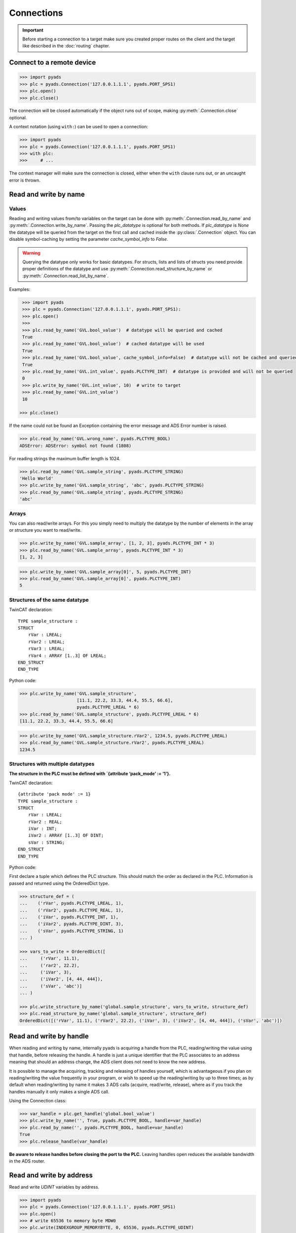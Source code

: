 Connections
~~~~~~~~~~~

.. important::

    Before starting a connection to a target make sure you created proper routes on the
    client and the target like described in the :doc:`routing` chapter.

Connect to a remote device
^^^^^^^^^^^^^^^^^^^^^^^^^^

.. code:: python

   >>> import pyads
   >>> plc = pyads.Connection('127.0.0.1.1.1', pyads.PORT_SPS1)
   >>> plc.open()
   >>> plc.close()

The connection will be closed automatically if the object runs out of scope, making
:py:meth:`.Connection.close` optional.

A context notation (using ``with:``) can be used to open a connection:

.. code:: python

   >>> import pyads
   >>> plc = pyads.Connection('127.0.0.1.1.1', pyads.PORT_SPS1)
   >>> with plc:
   >>>     # ...

The context manager will make sure the connection is closed, either when
the ``with`` clause runs out, or an uncaught error is thrown.

Read and write by name
^^^^^^^^^^^^^^^^^^^^^^^

Values
""""""

Reading and writing values from/to variables on the target can be done with :py:meth:`.Connection.read_by_name` and
:py:meth:`.Connection.write_by_name`. Passing the `plc_datatype` is optional for both methods. If `plc_datatype`
is `None` the datatype will be queried from the target on the first call and cached inside the :py:class:`.Connection`
object. You can disable symbol-caching by setting the parameter `cache_symbol_info` to `False`.

.. warning::
  Querying the datatype only works for basic datatypes.
  For structs, lists and lists of structs you need provide proper definitions of the datatype and use
  :py:meth:`.Connection.read_structure_by_name` or :py:meth:`.Connection.read_list_by_name`.

Examples:

.. code:: python

  >>> import pyads
  >>> plc = pyads.Connection('127.0.0.1.1.1', pyads.PORT_SPS1):
  >>> plc.open()
  >>>
  >>> plc.read_by_name('GVL.bool_value')  # datatype will be queried and cached
  True
  >>> plc.read_by_name('GVL.bool_value')  # cached datatype will be used
  True
  >>> plc.read_by_name('GVL.bool_value', cache_symbol_info=False)  # datatype will not be cached and queried on each call
  True
  >>> plc.read_by_name('GVL.int_value', pyads.PLCTYPE_INT)  # datatype is provided and will not be queried
  0
  >>> plc.write_by_name('GVL.int_value', 10)  # write to target
  >>> plc.read_by_name('GVL.int_value')
  10

 >>> plc.close()

If the name could not be found an Exception containing the error message
and ADS Error number is raised.

.. code:: python

   >>> plc.read_by_name('GVL.wrong_name', pyads.PLCTYPE_BOOL)
   ADSError: ADSError: symbol not found (1808)

For reading strings the maximum buffer length is 1024.

.. code:: python

   >>> plc.read_by_name('GVL.sample_string', pyads.PLCTYPE_STRING)
   'Hello World'
   >>> plc.write_by_name('GVL.sample_string', 'abc', pyads.PLCTYPE_STRING)
   >>> plc.read_by_name('GVL.sample_string', pyads.PLCTYPE_STRING)
   'abc'

Arrays
""""""

You can also read/write arrays. For this you simply need to multiply the
datatype by the number of elements in the array or structure you want to
read/write.

.. code:: python

   >>> plc.write_by_name('GVL.sample_array', [1, 2, 3], pyads.PLCTYPE_INT * 3)
   >>> plc.read_by_name('GVL.sample_array', pyads.PLCTYPE_INT * 3)
   [1, 2, 3]

.. code:: python

   >>> plc.write_by_name('GVL.sample_array[0]', 5, pyads.PLCTYPE_INT)
   >>> plc.read_by_name('GVL.sample_array[0]', pyads.PLCTYPE_INT)
   5


Structures of the same datatype
"""""""""""""""""""""""""""""""

TwinCAT declaration:

::

   TYPE sample_structure :
   STRUCT
       rVar : LREAL;
       rVar2 : LREAL;
       rVar3 : LREAL;
       rVar4 : ARRAY [1..3] OF LREAL;
   END_STRUCT
   END_TYPE

Python code:

.. code:: python

   >>> plc.write_by_name('GVL.sample_structure',
                         [11.1, 22.2, 33.3, 44.4, 55.5, 66.6],
                         pyads.PLCTYPE_LREAL * 6)
   >>> plc.read_by_name('GVL.sample_structure', pyads.PLCTYPE_LREAL * 6)
   [11.1, 22.2, 33.3, 44.4, 55.5, 66.6]

.. code:: python

   >>> plc.write_by_name('GVL.sample_structure.rVar2', 1234.5, pyads.PLCTYPE_LREAL)
   >>> plc.read_by_name('GVL.sample_structure.rVar2', pyads.PLCTYPE_LREAL)
   1234.5

Structures with multiple datatypes
""""""""""""""""""""""""""""""""""

**The structure in the PLC must be defined with \`{attribute ‘pack_mode’
:= ‘1’}.**

TwinCAT declaration:

::

   {attribute 'pack mode' := 1}
   TYPE sample_structure :
   STRUCT
       rVar : LREAL;
       rVar2 : REAL;
       iVar : INT;
       iVar2 : ARRAY [1..3] OF DINT;
       sVar : STRING;
   END_STRUCT
   END_TYPE

Python code:

First declare a tuple which defines the PLC structure. This should match
the order as declared in the PLC. Information is passed and returned
using the OrderedDict type.

.. code:: python

   >>> structure_def = (
   ...    ('rVar', pyads.PLCTYPE_LREAL, 1),
   ...    ('rVar2', pyads.PLCTYPE_REAL, 1),
   ...    ('iVar', pyads.PLCTYPE_INT, 1),
   ...    ('iVar2', pyads.PLCTYPE_DINT, 3),
   ...    ('sVar', pyads.PLCTYPE_STRING, 1)
   ... )

   >>> vars_to_write = OrderedDict([
   ...     ('rVar', 11.1),
   ...     ('rar2', 22.2),
   ...     ('iVar', 3),
   ...     ('iVar2', [4, 44, 444]),
   ...     ('sVar', 'abc')]
   ... )

   >>> plc.write_structure_by_name('global.sample_structure', vars_to_write, structure_def)
   >>> plc.read_structure_by_name('global.sample_structure', structure_def)
   OrderedDict([('rVar', 11.1), ('rVar2', 22.2), ('iVar', 3), ('iVar2', [4, 44, 444]), ('sVar', 'abc')])

Read and write by handle
^^^^^^^^^^^^^^^^^^^^^^^^

When reading and writing by name, internally pyads is acquiring a handle
from the PLC, reading/writing the value using that handle, before
releasing the handle. A handle is just a unique identifier that the PLC
associates to an address meaning that should an address change, the ADS
client does not need to know the new address.

It is possible to manage the acquiring, tracking and releasing of
handles yourself, which is advantageous if you plan on reading/writing
the value frequently in your program, or wish to speed up the
reading/writing by up to three times; as by default when reading/writing
by name it makes 3 ADS calls (acquire, read/write, release), where as if
you track the handles manually it only makes a single ADS call.

Using the Connection class:

.. code:: python

   >>> var_handle = plc.get_handle('global.bool_value')
   >>> plc.write_by_name('', True, pyads.PLCTYPE_BOOL, handle=var_handle)
   >>> plc.read_by_name('', pyads.PLCTYPE_BOOL, handle=var_handle)
   True
   >>> plc.release_handle(var_handle)

**Be aware to release handles before closing the port to the PLC.**
Leaving handles open reduces the available bandwidth in the ADS router.

Read and write by address
^^^^^^^^^^^^^^^^^^^^^^^^^

Read and write *UDINT* variables by address.

.. code:: python

   >>> import pyads
   >>> plc = pyads.Connection('127.0.0.1.1.1', pyads.PORT_SPS1)
   >>> plc.open()
   >>> # write 65536 to memory byte MDW0
   >>> plc.write(INDEXGROUP_MEMORYBYTE, 0, 65536, pyads.PLCTYPE_UDINT)
   >>> # write memory byte MDW0
   >>> plc.read(INDEXGROUP_MEMORYBYTE, 0, pyads.PLCTYPE_UDINT)
   65536
   >>> plc.close()

Toggle bitsize variables by address.

.. code:: python

   >>> # read memory bit MX100.0
   >>> data = plc.read(INDEXGROUP_MEMORYBIT, 100*8 + 0, pyads.PLCTYPE_BOOL)
   >>> # write inverted value to memory bit MX100.0
   >>> plc.write(INDEXGROUP_MEMORYBIT, 100*8 + 0, not data)

Read and write multiple variables with one command
^^^^^^^^^^^^^^^^^^^^^^^^^^^^^^^^^^^^^^^^^^^^^^^^^^

Reading and writing of multiple values can be performed in a single
transaction. After the first operation, the symbol info is cached for
future use.

.. code:: python

   >>> import pyads
   >>> plc = pyads.Connection('127.0.0.1.1.1', pyads.PORT_SPS1)
   >>> var_list = ['MAIN.b_Execute', 'MAIN.str_TestString', 'MAIN.r32_TestReal']
   >>> plc.read_list_by_name(var_list)
   {'MAIN.b_Execute': True, 'MAIN.str_TestString': 'Hello World', 'MAIN.r32_TestReal': 123.45}
   >>> write_dict = {'MAIN.b_Execute': False, 'MAIN.str_TestString': 'Goodbye World', 'MAIN.r32_TestReal': 54.321}
   >>> plc.write_list_by_name(write_dict)
   {'MAIN.b_Execute': 'no error', 'MAIN.str_TestString': 'no error', 'MAIN.r32_TestReal': 'no error'}

Device Notifications
^^^^^^^^^^^^^^^^^^^^

ADS supports device notifications, meaning you can pass a callback that
gets executed if a certain variable changes its state. However as the
callback gets called directly from the ADS DLL you need to extract the
information you need from the ctypes variables which are passed as
arguments to the callback function. A sample for adding a notification
for an integer variable can be seen here:

.. code:: python

   >>> import pyads
   >>> from ctypes import sizeof
   >>>
   >>>
   >>> plc = pyads.Connection('127.0.0.1.1.1', pyads.PORT_SPS1)
   >>> plc.open()
   >>> tags = {"GVL.integer_value": pyads.PLCTYPE_INT}
   >>>
   >>> # define the callback which extracts the value of the variable
   >>> def mycallback(notification, data):
   >>>     data_type = tags[data]
   >>>     handle, timestamp, value = plc.parse_notification(notification, data_type)
   >>>     print(value)
   >>>
   >>> attr = pyads.NotificationAttrib(sizeof(pyads.PLCTYPE_INT))
   >>>
   >>> # add_device_notification returns a tuple of notification_handle and
   >>> # user_handle which we just store in handles
   >>> handles = plc.add_device_notification('GVL.integer_value', attr, mycallback)
   >>>
   >>> # To remove the device notification use the del_device_notification function.
   >>> plc.del_device_notification(handles)
   >>> plc.close()

This examples uses the default values for :py:class:`.NotificationAttrib`. The
default behaviour is that you get notified when the value of the
variable changes on the server. If you want to change this behaviour you
can set the :py:attr:`.NotificationAttrib.trans_mode` attribute to one of the
following values:

* :py:const:`.ADSTRANS_SERVERONCHA` *(default)*
    a notification will be sent everytime the value of the specified variable changes
* :py:const:`.ADSTRANS_SERVERCYCLE`
    a notification will be sent on a cyclic base, the interval is specified by the :py:attr:`cycle_time` property
* :py:const:`.ADSTRANS_NOTRANS`
    no notifications will be sent

For more information about the NotificationAttrib settings have a look
at `Beckhoffs specification of the AdsNotificationAttrib
struct <https://infosys.beckhoff.de/content/1033/tcadsdll2/html/tcadsdll_strucadsnotificationattrib.htm>`__.

Device Notification callback decorator
^^^^^^^^^^^^^^^^^^^^^^^^^^^^^^^^^^^^^^

To make the handling of notifications more pythonic a notification
decorator has been introduced in version 2.2.4. This decorator takes
care of converting the ctype values transferred via ADS to python
datatypes.

.. code:: python

   >>> import pyads
   >>> plc = pyads.Connection('127.0.0.1.1.1', 48898)
   >>> plc.open()
   >>>
   >>> @plc.notification(pyads.PLCTYPE_INT)
   >>> def callback(handle, name, timestamp, value):
   >>>     print(
   >>>         '{1}: received new notitifiction for variable "{0}", value: {2}'
   >>>         .format(name, timestamp, value)
   >>>     )
   >>>
   >>> plc.add_device_notification('GVL.intvar', pyads.NotificationAttrib(2),
                                   callback)
   >>> # Write to the variable to trigger a notification
   >>> plc.write_by_name('GVL.intvar', 123, pyads.PLCTYPE_INT)

   2017-10-01 10:41:23.640000: received new notitifiction for variable "GVL.intvar", value: abc

Structures can be read in a this way by requesting bytes directly from
the PLC. Usage is similar to reading structures by name where you must
first declare a tuple defining the PLC structure.

.. code:: python

   >>> structure_def = (
   ...     ('rVar', pyads.PLCTYPE_LREAL, 1),
   ...     ('rVar2', pyads.PLCTYPE_REAL, 1),
   ...     ('iVar', pyads.PLCTYPE_INT, 1),
   ...     ('iVar2', pyads.PLCTYPE_DINT, 3),
   ...     ('sVar', pyads.PLCTYPE_STRING, 1))
   >>>
   >>> size_of_struct = pyads.size_of_structure(structure_def)
   >>>
   >>> @plc.notification(size_of_struct)
   >>> def callback(handle, name, timestamp, value):
   ...     values = pyads.dict_from_bytes(value, structure_def)
   ...     print(values)
   >>>
   >>> attr = pyads.NotificationAttrib(ctypes.sizeof(size_of_struct))
   >>> plc.add_device_notification('global.sample_structure', attr, callback)

   OrderedDict([('rVar', 11.1), ('rVar2', 22.2), ('iVar', 3), ('iVar2', [4, 44, 444]), ('sVar', 'abc')])

The notification callback works for all basic plc datatypes but not for
arrays. Since version 3.0.5 the ``ctypes.Structure`` datatype is
supported. Find an example below:

.. code:: python

   >>> class TowerEvent(Structure):
   >>>     _fields_ = [
   >>>         ("Category", c_char * 21),
   >>>         ("Name", c_char * 81),
   >>>         ("Message", c_char * 81)
   >>>     ]
   >>>
   >>> @plc.notification(TowerEvent)
   >>> def callback(handle, name, timestamp, value):
   >>>     print(f'Received new event notification for {name}.Message = {value.Message}')
